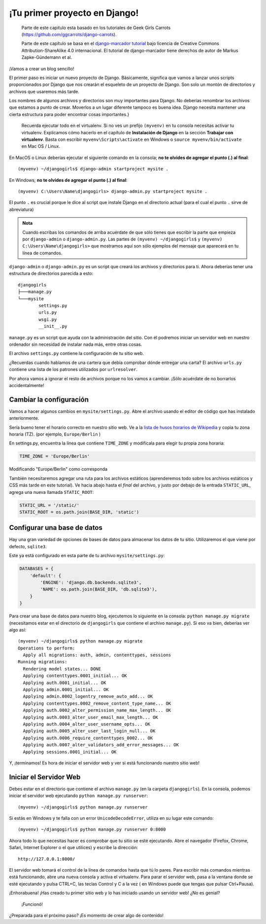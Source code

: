 ¡Tu primer proyecto en Django!
++++++++++++++++++++++++++++++

    Parte de este capitulo esta basado en los tutoriales de Geek Girls
    Carrots (https://github.com/ggcarrots/django-carrots).

    Parte de este capítulo se basa en el `django-marcador
    tutorial <http://django-marcador.keimlink.de/>`__ bajo licencia de
    Creative Commons Attribution-ShareAlike 4.0 internacional. El
    tutorial de django-marcador tiene derechos de autor de Markus
    Zapke-Gündemann et al.

¡Vamos a crear un blog sencillo!

El primer paso es iniciar un nuevo proyecto de Django. Básicamente,
significa que vamos a lanzar unos scripts proporcionados por Django que
nos crearán el esqueleto de un proyecto de Django. Son solo un montón de
directorios y archivos que usaremos más tarde.

Los nombres de algunos archivos y directorios son muy importantes para
Django. No deberías renombrar los archivos que estamos a punto de crear.
Moverlos a un lugar diferente tampoco es buena idea. Django necesita
mantener una cierta estructura para poder encontrar cosas importantes.}

    Recuerda ejecutar todo en el virtualenv. Si no ves un prefijo
    ``(myvenv)`` en tu consola necesitas activar tu virtualenv.
    Explicamos cómo hacerlo en el capítulo de **Instalación de Django**
    en la sección **Trabajar con virtualenv**. Basta con escribir
    ``myvenv\Scripts\activate`` en Windows o
    ``source myvenv/bin/activate`` en Mac OS / Linux.

En MacOS o Linux deberías ejecutar el siguiente comando en la consola;
**no te olvides de agregar el punto (.) al final**:

::

    (myvenv) ~/djangogirls$ django-admin startproject mysite .

En Windows; **no te olvides de agregar el punto (.) al final**:

::

    (myvenv) C:\Users\Name\djangogirls> django-admin.py startproject mysite .

El punto ``.`` es crucial porque le dice al script que instale Django
en el directorio actual (para el cual el punto ``.`` sirve de
abreviatura)

.. admonition:: Nota

   Cuando escribas los comandos de arriba acuérdate de que sólo tienes
   que escribir la parte que empieza por ``django-admin`` o
   ``django-admin.py``. Las partes de ``(myvenv) ~/djangogirls$`` y
   ``(myvenv) C:\Users\Name\djangogirls>`` que mostramos aquí son sólo
   ejemplos del mensaje que aparecerá en tu línea de comandos.

``django-admin`` o ``django-admin.py`` es un script que creará los archivos y directorios
para ti. Ahora deberías tener una estructura de directorios parecida a
esto:

::

    djangogirls
    ├───manage.py
    └───mysite
            settings.py
            urls.py
            wsgi.py
            __init__.py

``manage.py`` es un script que ayuda con la administración del sitio.
Con él podremos iniciar un servidor web en nuestro ordenador sin
necesidad de instalar nada más, entre otras cosas.

El archivo ``settings.py`` contiene la configuración de tu sitio web.

¿Recuerdas cuando hablamos de una cartera que debía comprobar dónde
entregar una carta? El archivo ``urls.py`` contiene una lista de los
patrones utilizados por ``urlresolver``.

Por ahora vamos a ignorar el resto de archivos porque no los vamos a
cambiar. ¡Sólo acuérdate de no borrarlos accidentalmente!

Cambiar la configuración
========================

Vamos a hacer algunos cambios en ``mysite/settings.py``. Abre el archivo
usando el editor de código que has instalado anteriormente.

Sería bueno tener el horario correcto en nuestro sitio web. Ve a la
`lista de husos horarios de
Wikipedia <http://en.wikipedia.org/wiki/List_of_tz_database_time_zones>`__
y copia tu zona horaria (TZ). (por ejemplo, ``Europe/Berlin`` )

En settings.py, encuentra la línea que contiene ``TIME_ZONE`` y
modifícala para elegir tu propia zona horaria:

.. code:: python

    TIME_ZONE = 'Europe/Berlin'

Modificando "Europe/Berlin" como corresponda

También necesitaremos agregar una ruta para los archivos estáticos
(aprenderemos todo sobre los archivos estáticos y CSS más tarde en este
tutorial). Ve hacia abajo hasta el *final* del archivo, y justo por
debajo de la entrada ``STATIC_URL``, agrega una nueva llamada
``STATIC_ROOT``:

.. code:: python

    STATIC_URL = '/static/'
    STATIC_ROOT = os.path.join(BASE_DIR, 'static')

Configurar una base de datos
============================

Hay una gran variedad de opciones de bases de datos para almacenar los
datos de tu sitio. Utilizaremos el que viene por defecto, ``sqlite3``.

Este ya está configurado en esta parte de tu archivo
``mysite/settings.py``:

.. code:: python

    DATABASES = {
        'default': {
            'ENGINE': 'django.db.backends.sqlite3',
            'NAME': os.path.join(BASE_DIR, 'db.sqlite3'),
        }
    }

Para crear una base de datos para nuestro blog, ejecutemos lo siguiente
en la consola: ``python manage.py migrate`` (necesitamos estar en el
directorio de ``djangogirls`` que contiene el archivo ``manage.py``). Si
eso va bien, deberías ver algo así:

::

    (myvenv) ~/djangogirls$ python manage.py migrate
    Operations to perform:
      Apply all migrations: auth, admin, contenttypes, sessions
    Running migrations:
      Rendering model states... DONE
      Applying contenttypes.0001_initial... OK
      Applying auth.0001_initial... OK
      Applying admin.0001_initial... OK
      Applying admin.0002_logentry_remove_auto_add... OK
      Applying contenttypes.0002_remove_content_type_name... OK
      Applying auth.0002_alter_permission_name_max_length... OK
      Applying auth.0003_alter_user_email_max_length... OK
      Applying auth.0004_alter_user_username_opts... OK
      Applying auth.0005_alter_user_last_login_null... OK
      Applying auth.0006_require_contenttypes_0002... OK
      Applying auth.0007_alter_validators_add_error_messages... OK
      Applying sessions.0001_initial... OK

Y, ¡terminamos! Es hora de iniciar el servidor web y ver si está
funcionando nuestro sitio web!

Iniciar el Servidor Web
=======================

Debes estar en el directorio que contiene el archivo ``manage.py`` (en
la carpeta ``djangogirls``). En la consola, podemos iniciar el servidor
web ejecutando ``python manage.py runserver``:

::

    (myvenv) ~/djangogirls$ python manage.py runserver

Si estás en Windows y te falla con un error ``UnicodeDecodeError``,
utiliza en su lugar este comando:

::

    (myvenv) ~/djangogirls$ python manage.py runserver 0:8000

Ahora todo lo que necesitas hacer es comprobar que tu sitio se esté
ejecutando. Abre el navegador (Firefox, Chrome, Safari, Internet
Explorer o el que utilices) y escribe la dirección:

::

    http://127.0.0.1:8000/

El servidor web tomará el control de la línea de comandos hasta que tú
lo pares. Para escribir más comandos mientras está funcionando, abre una
nueva consola y activa el virtualenv. Para parar el servidor web, pasa a
la ventana donde se esté ejecutando y pulsa CTRL+C, las teclas Control y
C a la vez ( en Windows puede que tengas que pulsar Ctrl+Pausa).

¡Enhorabuena! ¡Has creado tu primer sitio web y lo has iniciado usando
un servidor web! ¿No es genial?

.. figure:: it_worked2.png
   :alt: ¡Funcionó!

   ¡Funcionó!

¿Preparada para el próximo paso? ¡Es momento de crear algo de contenido!

